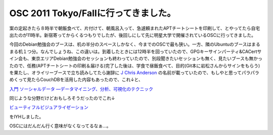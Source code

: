 OSC 2011 Tokyo/Fallに行ってきました。
=====================================

案の定起きたら８時半で朝飯食べて、片付けて、朝風呂入って、急遽頼まれたAPTチートシートを印刷して、とやってたら自宅出たのが11時半。新宿寄ってからくるつもりでしたが、後回しにして先に明星大学で開催されているOSCに行ってきました。



今回のDebian勉強会のブースは、机の半分のスペースしかなく、今までのOSCで最も狭い。一方、隣のUbuntuのブースはまるまる机１つ分。なんでしょうね、この違いは。到着したときには12時半を回っていたので、GPGキーサインパーティ&CACertサイン会も、東京エリアDebian勉強会のセッションも終わっていたので、別段聞きたいセッションも無く、見たいブースも無かったので、任務(APTチートシートの印刷＆届ける)完了した後は、学食で昼飯食べて、目的(Git本に岩松さんからサインをもらう)を果たし、オライリーブースで立ち読みしてたら謝辞に `J Chris Anderson <https://twitter.com/jchris>`_ の名前が載っていたので、もしやと思ってパラパラめくって見たらCouchDBを活用した内容もあったので、これ↓と、





`入門 ソーシャルデータ ―データマイニング、分析、可視化のテクニック <http://www.amazon.co.jp/exec/obidos/ASIN/4873115132/palmtb-22/ref=nosim/>`_





同じような分野だけどおもしろそうだったのでこれ↓





`ビューティフルビジュアライゼーション <http://www.amazon.co.jp/exec/obidos/ASIN/4873115043/palmtb-22/ref=nosim/>`_





をIYHしました。



OSCにはだんだん行く意味がなくなってるなぁ…。






.. author:: default
.. categories:: Debian,meeting
.. tags::
.. comments::
